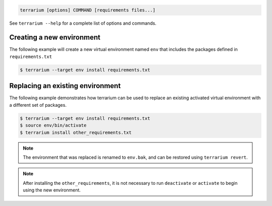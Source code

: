 .. code-block:: shell-session

    terrarium [options] COMMAND [requirements files...]

See ``terrarium --help`` for a complete list of options and commands.

Creating a new environment
##########################

The following example will create a new virtual environment named ``env`` that
includes the packages defined in ``requirements.txt``

.. code-block:: shell-session

    $ terrarium --target env install requirements.txt

Replacing an existing environment
#################################

The following example demonstrates how terrarium can be used to replace an
existing activated virtual environment with a different set of packages.

.. code-block:: shell-session

    $ terrarium --target env install requirements.txt
    $ source env/bin/activate
    $ terrarium install other_requirements.txt

.. note::
    The environment that was replaced is renamed to ``env.bak``,
    and can be restored using ``terrarium revert``.

.. note::
    After installing the ``other_requirements``,
    it is not necessary to run ``deactivate``
    or ``activate``
    to begin using the new environment.
